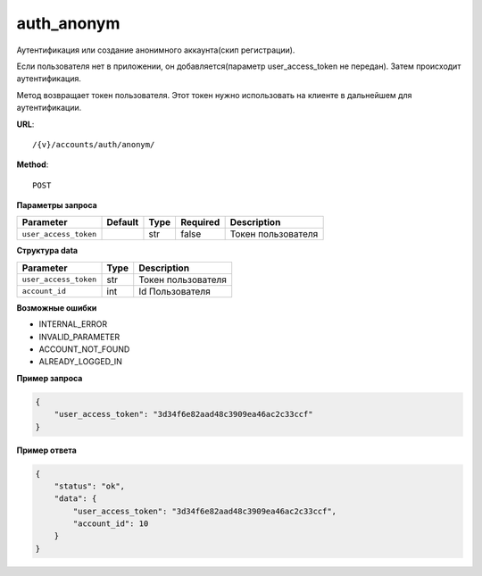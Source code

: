 auth_anonym
===========

Аутентификация или создание анонимного аккаунта(скип регистрации).

Если пользователя нет в приложении, он добавляется(параметр user_access_token не передан).
Затем происходит аутентификация.

Метод возвращает токен пользователя. Этот токен нужно использовать на клиенте в дальнейшем для аутентификации.

**URL**::

    /{v}/accounts/auth/anonym/

**Method**::

    POST

**Параметры запроса**

=====================  =======  ====  ========  ==================
Parameter              Default  Type  Required  Description
=====================  =======  ====  ========  ==================
``user_access_token``           str   false     Токен пользователя
=====================  =======  ====  ========  ==================

**Структура data**

=====================  ====  ==================
Parameter              Type  Description
=====================  ====  ==================
``user_access_token``  str   Токен пользователя
``account_id``         int   Id Пользователя
=====================  ====  ==================

**Возможные ошибки**

* INTERNAL_ERROR
* INVALID_PARAMETER
* ACCOUNT_NOT_FOUND
* ALREADY_LOGGED_IN

**Пример запроса**

.. code-block:: javascript

    {
        "user_access_token": "3d34f6e82aad48c3909ea46ac2c33ccf"
    }

**Пример ответа**

.. code-block:: javascript

    {
        "status": "ok",
        "data": {
            "user_access_token": "3d34f6e82aad48c3909ea46ac2c33ccf",
            "account_id": 10
        }
    }